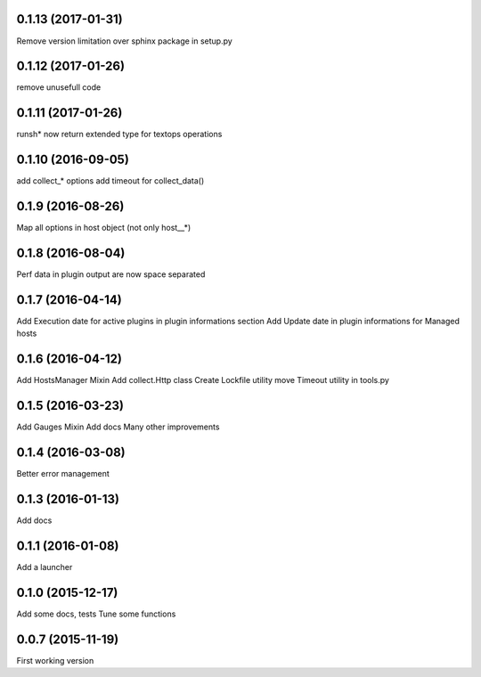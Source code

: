 0.1.13 (2017-01-31)
-------------------
Remove version limitation over sphinx package in setup.py

0.1.12 (2017-01-26)
-------------------
remove unusefull code

0.1.11 (2017-01-26)
-------------------
runsh* now return extended type for textops operations

0.1.10 (2016-09-05)
-------------------
add collect_* options
add timeout for collect_data()

0.1.9 (2016-08-26)
------------------
Map all options in host object (not only host__*)

0.1.8 (2016-08-04)
------------------
Perf data in plugin output are now space separated

0.1.7 (2016-04-14)
------------------
Add Execution date for active plugins in plugin informations section
Add Update date in plugin informations for Managed hosts

0.1.6 (2016-04-12)
------------------
Add HostsManager Mixin
Add collect.Http class
Create Lockfile utility
move Timeout utility in tools.py

0.1.5 (2016-03-23)
------------------
Add Gauges Mixin
Add docs
Many other improvements

0.1.4 (2016-03-08)
------------------
Better error management

0.1.3 (2016-01-13)
------------------
Add docs

0.1.1 (2016-01-08)
------------------
Add a launcher

0.1.0 (2015-12-17)
------------------
Add some docs, tests
Tune some functions

0.0.7 (2015-11-19)
------------------
First working version